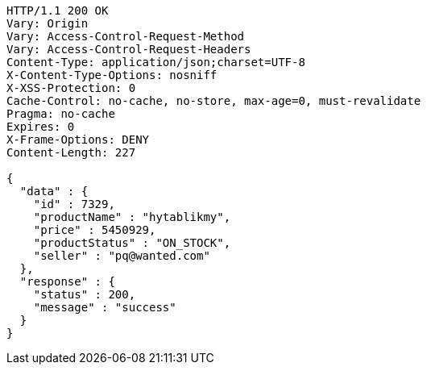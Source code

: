 [source,http,options="nowrap"]
----
HTTP/1.1 200 OK
Vary: Origin
Vary: Access-Control-Request-Method
Vary: Access-Control-Request-Headers
Content-Type: application/json;charset=UTF-8
X-Content-Type-Options: nosniff
X-XSS-Protection: 0
Cache-Control: no-cache, no-store, max-age=0, must-revalidate
Pragma: no-cache
Expires: 0
X-Frame-Options: DENY
Content-Length: 227

{
  "data" : {
    "id" : 7329,
    "productName" : "hytablikmy",
    "price" : 5450929,
    "productStatus" : "ON_STOCK",
    "seller" : "pq@wanted.com"
  },
  "response" : {
    "status" : 200,
    "message" : "success"
  }
}
----